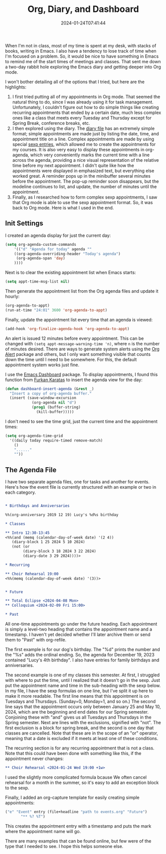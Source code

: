 #+TITLE: Org, Diary, and Dashboard
#+draft: false
#+tags[]: 
#+date: 2024-01-24T07:41:44
#+lastmod: 2024-01-24T08:35:07
#+mathjax: 

When I'm not in class, most of my time is spent at my desk, with stacks of books, writing in Emacs. I also have a tendency to lose track of time when I'm focused on a problem. So, it would be nice to have something in Emacs to remind me of the start times of meetings and classes. That sent me down a two-day rabbit hole exploring the Emacs diary and getting deeper into Org mode.

I won't bother detailing all of the options that I tried, but here are the highlights:

1. I first tried putting all of my appointments in Org mode. That seemed the natural thing to do, since I was already using it for task management. Unfortunately, I couldn't figure out how to do simple things like creating recurring appointments that ended by a certain date, much less complex ones like a class that meets every Tuesday and Thursday except for Spring Break, conference breaks, etc.
2. I then explored using the diary. The [[https://www.gnu.org/software/emacs/manual/html_node/emacs/Format-of-Diary-File.html][diary file]] has an extremely simple format; simple appointments are made just by listing the date, time, and appointment title on a line. Complex appointments are made by using special [[https://www.gnu.org/software/emacs/manual/html_node/emacs/Special-Diary-Entries.html][sexp entries]], which allowed me to create the appointments for my courses. It is also very easy to display these appointments in org-agenda, which very conveniently marks the current time with a line across the agenda, providing a nice visual representation of the relative time before my next appointment. I didn't quite like how the appointments were displayed in emphasized text, but everything else worked great. A reminder pops up in the minibuffer several minutes before the appointment. The pop-up reminder soon disappears, but the modeline continues to list, and update, the number of minutes until the appointment.
3. Finally, as I researched how to form complex sexp appointments, I saw that Org mode is able to use the sexp appointment format. So, it was back to Org mode. Here is what I used in the end.

** Init Settings

I created an agenda display for just the current day:

#+begin_src emacs-lisp
(setq org-agenda-custom-commands
    '(("d" "Agenda for today" agenda ""
	((org-agenda-overriding-header "Today's agenda")
	 (org-agenda-span 'day)
	))))
#+end_src

Next is to clear the existing appointment list when Emacs starts:

#+begin_src emacs-lisp
(setq appt-time-msg-list nil)
#+end_src

Then generate the appointment list from the Org agenda files and update it hourly:

#+begin_src emacs-lisp
(org-agenda-to-appt)
(run-at-time "24:01" 3600 'org-agenda-to-appt)
#+end_src

Finally, update the appointment list every time that an agenda is viewed:

#+begin_src emacs-lisp
(add-hook 'org-finalize-agenda-hook 'org-agenda-to-appt)
#+end_src

An alert is issued 12 minutes before every appointment. This can be changed with ~(setq appt-message-warning-time 'n)~, where ~n~ is the number of minutes desired. There are ways to generate system alerts using the [[https://github.com/spegoraro/org-alert][Org Alert]] package and others, but I only want something visible that counts down the time until I need to be somewhere. For this, the default appointment system works just fine.

I use the [[https://github.com/emacs-dashboard/emacs-dashboard][Emacs Dashboard]] package. To display appointments, I found this function from [[https://github.com/KaratasFurkan][Furkan Karataş]] to insert the agenda view for the day:

#+begin_src emacs-lisp
(defun dashboard-insert-agenda (&rest _)
  "Insert a copy of org-agenda buffer."
  (insert (save-window-excursion
            (org-agenda nil "d")
            (prog1 (buffer-string)
              (kill-buffer)))))
#+end_src

I don't need to see the time grid, just the current time and the appointment times:

#+begin_src emacs-lisp
(setq org-agenda-time-grid
  '((daily today require-timed remove-match)
    ()
    "......"
    ""))
#+end_src


** The Agenda File

I have two separate agenda files, one for tasks and another for events. Here's how the event file is currently structured with an example or two in each category.

#+begin_src org

* Birthdays and Anniversaries

%%(org-anniversary 2019 12 19) Lucy's %d%s birthday

* Classes

** Intro 12:30-13:45
<%%(and (memq (calendar-day-of-week date) '(2 4))
   (diary-block 1 25 2024 5 10 2024)
   (not (or
        (diary-block 3 18 2024 3 22 2024)
        (diary-date 3 29 2024))))>

* Recurring

** Choir Rehearsal 19:00
<%%(memq (calendar-day-of-week date) '(3))>


* Future

** Total Eclipse <2024-04-08 Mon>
** Colloquium <2024-02-09 Fri 15:00>

* Past
#+end_src

All one-time appointments go under the future heading. Each appointment is simply a level-two heading that contains the appointment name and a timestamp. I haven't yet decided whether I'll later archive them or send them to "Past" with org-refile.

The first example is for our dog's birthday. The "%d" prints the number and the "%s" adds the ordinal ending. So, the agenda for December 19, 2023 contained "Lucy's 4th birthday". I also have entries for family birthdays and anniversaries.

The second example is one of my classes this semester. At first, I struggled with where to put the time, until I realized that it doesn't go in the sexp. Just put the appointment name and time in the sub-heading with the sexp below. In my file, I have the sexp formulas on one line, but I've split it up here to make it more readable. The first line means that this appointment is on Tuesdays and Thursdays. (Sunday=0, Monday=1, and so on.) The second line says that the appointment occurs only between January 25 and May 10, 2024, which are the beginning and end dates for our Spring semester. Conjoining these with "and" gives us all Tuesdays and Thursdays in the Spring semester. Next are lines with the exclusions, signified with "not". The first exclusion is a block for spring break, and the second is one day that classes are cancelled. Note that these are in the scope of an "or" operator, meaning that a date is excluded if it meets at least one of these conditions.

The recurring section is for any recurring appointment that is not a class. Note that this could have been done with something like this, if the appointment never changes:

#+begin_src org
** Choir Rehearsal <2024-01-24 Wed 19:00 +1w>
#+end_src

I used the slightly more complicated formula bcause We often cancel rehearsal for a month in the summer, so it's easy to add an exception block to the sexp.

Finally, I added an org-capture template for easily creating simple appointments:

#+begin_src emacs-lisp
("e" "Event" entry (file+headline "path to events.org" "Future")
	   "** %? %T")
#+end_src

This creates the appointment entry with a timestamp and puts the mark where the appointment name will go.

There are many examples that can be found online, but few were of the type that I needed to see. I hope this helps someone else.
